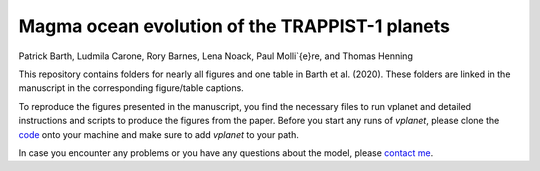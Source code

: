 Magma ocean evolution of the TRAPPIST-1 planets
===========

Patrick Barth, Ludmila Carone, Rory Barnes, Lena Noack, Paul Molli\`{e}re, and Thomas Henning

This repository contains folders for nearly all figures and one table in
Barth et al. (2020). These folders are linked in the manuscript in the
corresponding figure/table captions.

To reproduce the figures presented in the manuscript, you find the necessary
files to run vplanet and detailed instructions and scripts to produce the figures
from the paper.
Before you start any runs of `vplanet`, please clone the `code <https://github.com/VirtualPlanetaryLaboratory/vplanet>`_ onto your machine and make sure to add `vplanet` to your path.

In case you encounter any problems or you have any questions about the model,
please `contact me <pb94@st-andrews.ac.uk>`_.
